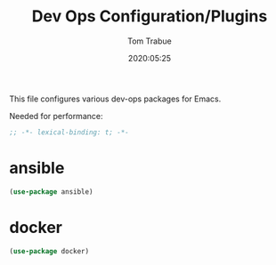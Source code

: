 #+title:  Dev Ops Configuration/Plugins
#+author: Tom Trabue
#+email:  tom.trabue@gmail.com
#+date:   2020:05:25

This file configures various dev-ops packages for Emacs.

Needed for performance:
#+begin_src emacs-lisp :tangle yes
;; -*- lexical-binding: t; -*-

#+end_src

* ansible
#+begin_src emacs-lisp :tangle yes
(use-package ansible)
#+end_src

* docker
#+begin_src emacs-lisp :tangle yes
(use-package docker)
#+end_src
